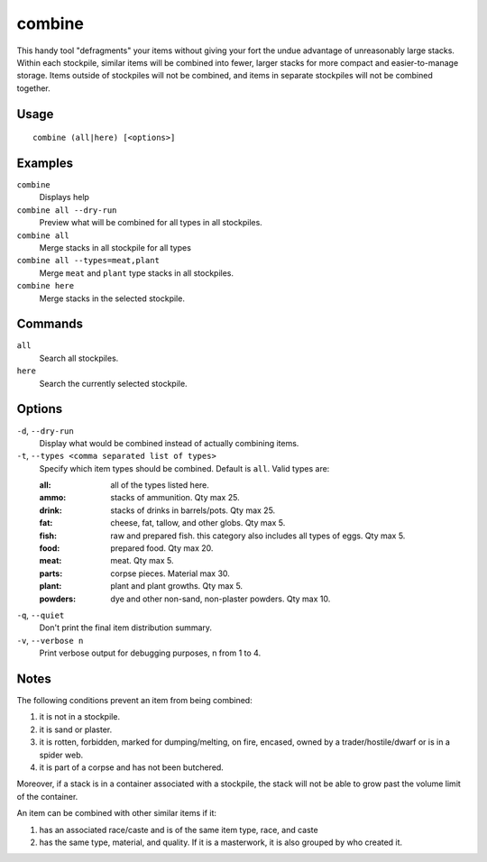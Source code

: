 combine
=======

.. dfhack-tool::
    :summary: Combine items that can be stacked together.
    :tags: fort productivity items plants stockpiles

This handy tool "defragments" your items without giving your fort the undue
advantage of unreasonably large stacks. Within each stockpile, similar items
will be combined into fewer, larger stacks for more compact and
easier-to-manage storage. Items outside of stockpiles will not be combined, and
items in separate stockpiles will not be combined together.

Usage
-----

::

    combine (all|here) [<options>]

Examples
--------

``combine``
    Displays help
``combine all --dry-run``
    Preview what will be combined for all types in all stockpiles.
``combine all``
    Merge stacks in all stockpile for all types
``combine all --types=meat,plant``
    Merge ``meat`` and ``plant`` type stacks in all stockpiles.
``combine here``
    Merge stacks in the selected stockpile.

Commands
--------

``all``
    Search all stockpiles.
``here``
    Search the currently selected stockpile.

Options
-------

``-d``, ``--dry-run``
    Display what would be combined instead of actually combining items.

``-t``, ``--types <comma separated list of types>``
    Specify which item types should be combined. Default is ``all``. Valid
    types are:

    :all:     all of the types listed here.
    :ammo:    stacks of ammunition. Qty max 25.
    :drink:   stacks of drinks in barrels/pots. Qty max 25.
    :fat:     cheese, fat, tallow, and other globs. Qty max 5.
    :fish:    raw and prepared fish. this category also includes all types of
              eggs. Qty max 5.
    :food:    prepared food. Qty max 20.
    :meat:    meat. Qty max 5.
    :parts:   corpse pieces. Material max 30.
    :plant:   plant and plant growths. Qty max 5.
    :powders: dye and other non-sand, non-plaster powders. Qty max 10.

``-q``, ``--quiet``
    Don't print the final item distribution summary.

``-v``, ``--verbose n``
    Print verbose output for debugging purposes, n from 1 to 4.

Notes
-----

The following conditions prevent an item from being combined:

1. it is not in a stockpile.
2. it is sand or plaster.
3. it is rotten, forbidden, marked for dumping/melting, on fire, encased, owned
   by a trader/hostile/dwarf or is in a spider web.
4. it is part of a corpse and has not been butchered.

Moreover, if a stack is in a container associated with a stockpile, the stack
will not be able to grow past the volume limit of the container.

An item can be combined with other similar items if it:

1. has an associated race/caste and is of the same item type, race, and caste
2. has the same type, material, and quality. If it is a masterwork, it is also
   grouped by who created it.
